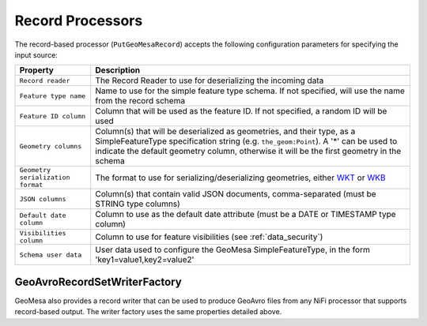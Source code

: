 .. _nifi_record_input_configuration:

Record Processors
-----------------

The record-based processor (``PutGeoMesaRecord``) accepts the following configuration parameters for specifying
the input source:

+-----------------------------------+-----------------------------------------------------------------------------------------------------+
| Property                          | Description                                                                                         |
+===================================+=====================================================================================================+
| ``Record reader``                 | The Record Reader to use for deserializing the incoming data                                        |
+-----------------------------------+-----------------------------------------------------------------------------------------------------+
| ``Feature type name``             | Name to use for the simple feature type schema. If not specified, will use the name                 |
|                                   | from the record schema                                                                              |
+-----------------------------------+-----------------------------------------------------------------------------------------------------+
| ``Feature ID column``             | Column that will be used as the feature ID. If not specified, a random ID will be used              |
+-----------------------------------+-----------------------------------------------------------------------------------------------------+
| ``Geometry columns``              | Column(s) that will be deserialized as geometries, and their type, as a                             |
|                                   | SimpleFeatureType specification string (e.g. ``the_geom:Point``). A '*' can be used to              |
|                                   | indicate the default geometry column, otherwise it will be the first geometry in the schema         |
+-----------------------------------+-----------------------------------------------------------------------------------------------------+
| ``Geometry serialization format`` | The format to use for serializing/deserializing geometries, either                                  |
|                                   | `WKT <https://en.wikipedia.org/wiki/Well-known_text_representation_of_geometry>`_ or                |
|                                   | `WKB <https://en.wikipedia.org/wiki/Well-known_text_representation_of_geometry#Well-known_binary>`_ |
+-----------------------------------+-----------------------------------------------------------------------------------------------------+
| ``JSON columns``                  | Column(s) that contain valid JSON documents, comma-separated (must be STRING type columns)          |
+-----------------------------------+-----------------------------------------------------------------------------------------------------+
| ``Default date column``           | Column to use as the default date attribute (must be a DATE or TIMESTAMP type column)               |
+-----------------------------------+-----------------------------------------------------------------------------------------------------+
| ``Visibilities column``           | Column to use for feature visibilities (see :ref:`data_security`)                                   |
+-----------------------------------+-----------------------------------------------------------------------------------------------------+
| ``Schema user data``              | User data used to configure the GeoMesa SimpleFeatureType, in the form 'key1=value1,key2=value2'    |
+-----------------------------------+-----------------------------------------------------------------------------------------------------+

.. _geoavro_record_writer:

GeoAvroRecordSetWriterFactory
~~~~~~~~~~~~~~~~~~~~~~~~~~~~~

GeoMesa also provides a record writer that can be used to produce GeoAvro files from any NiFi processor that
supports record-based output. The writer factory uses the same properties detailed above.
